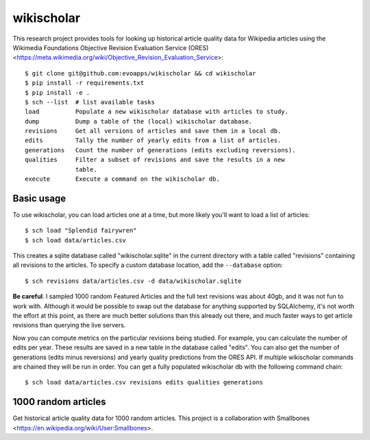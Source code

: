wikischolar
===========

This research project provides tools for looking up historical article quality
data for Wikipedia articles using the Wikimedia Foundations Objective Revision
Evaluation Service (ORES)
<https://meta.wikimedia.org/wiki/Objective_Revision_Evaluation_Service>::

    $ git clone git@github.com:evoapps/wikischolar && cd wikischolar
    $ pip install -r requirements.txt
    $ pip install -e .
    $ sch --list  # list available tasks
    load          Populate a new wikischolar database with articles to study.
    dump          Dump a table of the (local) wikischolar database.
    revisions     Get all versions of articles and save them in a local db.
    edits         Tally the number of yearly edits from a list of articles.
    generations   Count the number of generations (edits excluding reversions).
    qualities     Filter a subset of revisions and save the results in a new
                  table.
    execute       Execute a command on the wikischolar db.

Basic usage
-----------

To use wikischolar, you can load articles one at a time, but more likely
you'll want to load a list of articles::

    $ sch load "Splendid fairywren"
    $ sch load data/articles.csv

This creates a sqlite database called "wikischolar.sqlite" in the current
directory with a table called "revisions" containing all revisions to
the articles. To specify a custom database location, add the ``--database`` option::

    $ sch revisions data/articles.csv -d data/wikischolar.sqlite

**Be careful**. I sampled 1000 random Featured Articles and the full text
revisions was about 40gb, and it was not fun to work with. Although it
would be possible to swap out the database for anything supported by
SQLAlchemy, it's not worth the effort at this point, as there are much
better solutions than this already out there, and much faster ways to get
article revisions than querying the live servers.

Now you can compute metrics on the particular revisions being studied. For
example, you can calculate the number of edits per year. These results
are saved in a new table in the database called "edits". You can also get
the number of generations (edits minus reversions) and yearly quality
predictions from the ORES API. If multiple wikischolar commands are chained
they will be run in order. You can get a fully populated wikischolar
db with the following command chain::

    $ sch load data/articles.csv revisions edits qualities generations

1000 random articles
--------------------

Get historical article quality data for 1000 random articles. This project is a
collaboration with Smallbones
<https://en.wikipedia.org/wiki/User:Smallbones>.

